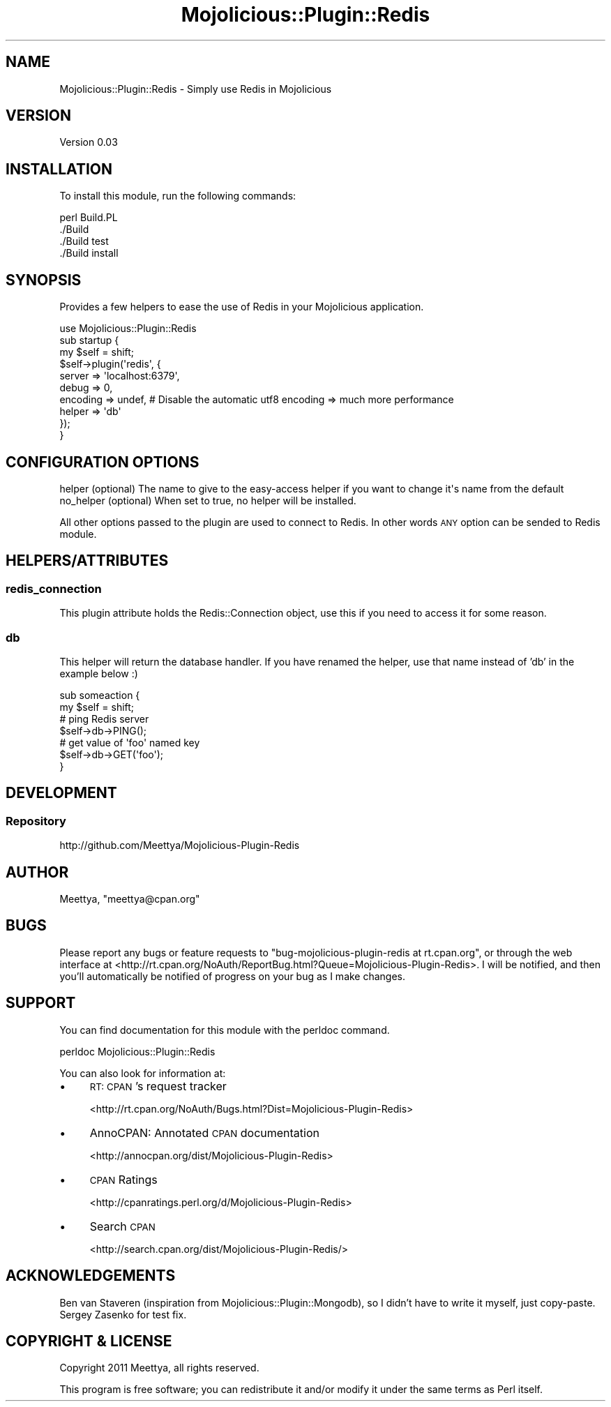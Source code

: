 .\" Automatically generated by Pod::Man 4.14 (Pod::Simple 3.40)
.\"
.\" Standard preamble:
.\" ========================================================================
.de Sp \" Vertical space (when we can't use .PP)
.if t .sp .5v
.if n .sp
..
.de Vb \" Begin verbatim text
.ft CW
.nf
.ne \\$1
..
.de Ve \" End verbatim text
.ft R
.fi
..
.\" Set up some character translations and predefined strings.  \*(-- will
.\" give an unbreakable dash, \*(PI will give pi, \*(L" will give a left
.\" double quote, and \*(R" will give a right double quote.  \*(C+ will
.\" give a nicer C++.  Capital omega is used to do unbreakable dashes and
.\" therefore won't be available.  \*(C` and \*(C' expand to `' in nroff,
.\" nothing in troff, for use with C<>.
.tr \(*W-
.ds C+ C\v'-.1v'\h'-1p'\s-2+\h'-1p'+\s0\v'.1v'\h'-1p'
.ie n \{\
.    ds -- \(*W-
.    ds PI pi
.    if (\n(.H=4u)&(1m=24u) .ds -- \(*W\h'-12u'\(*W\h'-12u'-\" diablo 10 pitch
.    if (\n(.H=4u)&(1m=20u) .ds -- \(*W\h'-12u'\(*W\h'-8u'-\"  diablo 12 pitch
.    ds L" ""
.    ds R" ""
.    ds C` ""
.    ds C' ""
'br\}
.el\{\
.    ds -- \|\(em\|
.    ds PI \(*p
.    ds L" ``
.    ds R" ''
.    ds C`
.    ds C'
'br\}
.\"
.\" Escape single quotes in literal strings from groff's Unicode transform.
.ie \n(.g .ds Aq \(aq
.el       .ds Aq '
.\"
.\" If the F register is >0, we'll generate index entries on stderr for
.\" titles (.TH), headers (.SH), subsections (.SS), items (.Ip), and index
.\" entries marked with X<> in POD.  Of course, you'll have to process the
.\" output yourself in some meaningful fashion.
.\"
.\" Avoid warning from groff about undefined register 'F'.
.de IX
..
.nr rF 0
.if \n(.g .if rF .nr rF 1
.if (\n(rF:(\n(.g==0)) \{\
.    if \nF \{\
.        de IX
.        tm Index:\\$1\t\\n%\t"\\$2"
..
.        if !\nF==2 \{\
.            nr % 0
.            nr F 2
.        \}
.    \}
.\}
.rr rF
.\"
.\" Accent mark definitions (@(#)ms.acc 1.5 88/02/08 SMI; from UCB 4.2).
.\" Fear.  Run.  Save yourself.  No user-serviceable parts.
.    \" fudge factors for nroff and troff
.if n \{\
.    ds #H 0
.    ds #V .8m
.    ds #F .3m
.    ds #[ \f1
.    ds #] \fP
.\}
.if t \{\
.    ds #H ((1u-(\\\\n(.fu%2u))*.13m)
.    ds #V .6m
.    ds #F 0
.    ds #[ \&
.    ds #] \&
.\}
.    \" simple accents for nroff and troff
.if n \{\
.    ds ' \&
.    ds ` \&
.    ds ^ \&
.    ds , \&
.    ds ~ ~
.    ds /
.\}
.if t \{\
.    ds ' \\k:\h'-(\\n(.wu*8/10-\*(#H)'\'\h"|\\n:u"
.    ds ` \\k:\h'-(\\n(.wu*8/10-\*(#H)'\`\h'|\\n:u'
.    ds ^ \\k:\h'-(\\n(.wu*10/11-\*(#H)'^\h'|\\n:u'
.    ds , \\k:\h'-(\\n(.wu*8/10)',\h'|\\n:u'
.    ds ~ \\k:\h'-(\\n(.wu-\*(#H-.1m)'~\h'|\\n:u'
.    ds / \\k:\h'-(\\n(.wu*8/10-\*(#H)'\z\(sl\h'|\\n:u'
.\}
.    \" troff and (daisy-wheel) nroff accents
.ds : \\k:\h'-(\\n(.wu*8/10-\*(#H+.1m+\*(#F)'\v'-\*(#V'\z.\h'.2m+\*(#F'.\h'|\\n:u'\v'\*(#V'
.ds 8 \h'\*(#H'\(*b\h'-\*(#H'
.ds o \\k:\h'-(\\n(.wu+\w'\(de'u-\*(#H)/2u'\v'-.3n'\*(#[\z\(de\v'.3n'\h'|\\n:u'\*(#]
.ds d- \h'\*(#H'\(pd\h'-\w'~'u'\v'-.25m'\f2\(hy\fP\v'.25m'\h'-\*(#H'
.ds D- D\\k:\h'-\w'D'u'\v'-.11m'\z\(hy\v'.11m'\h'|\\n:u'
.ds th \*(#[\v'.3m'\s+1I\s-1\v'-.3m'\h'-(\w'I'u*2/3)'\s-1o\s+1\*(#]
.ds Th \*(#[\s+2I\s-2\h'-\w'I'u*3/5'\v'-.3m'o\v'.3m'\*(#]
.ds ae a\h'-(\w'a'u*4/10)'e
.ds Ae A\h'-(\w'A'u*4/10)'E
.    \" corrections for vroff
.if v .ds ~ \\k:\h'-(\\n(.wu*9/10-\*(#H)'\s-2\u~\d\s+2\h'|\\n:u'
.if v .ds ^ \\k:\h'-(\\n(.wu*10/11-\*(#H)'\v'-.4m'^\v'.4m'\h'|\\n:u'
.    \" for low resolution devices (crt and lpr)
.if \n(.H>23 .if \n(.V>19 \
\{\
.    ds : e
.    ds 8 ss
.    ds o a
.    ds d- d\h'-1'\(ga
.    ds D- D\h'-1'\(hy
.    ds th \o'bp'
.    ds Th \o'LP'
.    ds ae ae
.    ds Ae AE
.\}
.rm #[ #] #H #V #F C
.\" ========================================================================
.\"
.IX Title "Mojolicious::Plugin::Redis 3"
.TH Mojolicious::Plugin::Redis 3 "2020-07-27" "perl v5.32.0" "User Contributed Perl Documentation"
.\" For nroff, turn off justification.  Always turn off hyphenation; it makes
.\" way too many mistakes in technical documents.
.if n .ad l
.nh
.SH "NAME"
Mojolicious::Plugin::Redis \- Simply use Redis in Mojolicious
.SH "VERSION"
.IX Header "VERSION"
Version 0.03
.SH "INSTALLATION"
.IX Header "INSTALLATION"
To install this module, run the following commands:
.PP
.Vb 4
\&        perl Build.PL
\&        ./Build
\&        ./Build test
\&        ./Build install
.Ve
.SH "SYNOPSIS"
.IX Header "SYNOPSIS"
Provides a few helpers to ease the use of Redis in your Mojolicious application.
.PP
.Vb 1
\&        use Mojolicious::Plugin::Redis
\&        
\&        sub startup {
\&          my $self = shift;
\&                
\&          $self\->plugin(\*(Aqredis\*(Aq, { 
\&                  server => \*(Aqlocalhost:6379\*(Aq,
\&                  debug => 0,
\&                  encoding => undef, # Disable the automatic utf8 encoding => much more performance
\&                  helper => \*(Aqdb\*(Aq
\&                });
\&        }
.Ve
.SH "CONFIGURATION OPTIONS"
.IX Header "CONFIGURATION OPTIONS"
.Vb 2
\&    helper      (optional)  The name to give to the easy\-access helper if you want to change it\*(Aqs name from the default
\&    no_helper   (optional)  When set to true, no helper will be installed.
.Ve
.PP
All other options passed to the plugin are used to connect to Redis. In other words \s-1ANY\s0 option can be sended to Redis module.
.SH "HELPERS/ATTRIBUTES"
.IX Header "HELPERS/ATTRIBUTES"
.SS "redis_connection"
.IX Subsection "redis_connection"
This plugin attribute holds the Redis::Connection object, use this if you need to access it for some reason.
.SS "db"
.IX Subsection "db"
This helper will return the database handler. If you have renamed the helper, use that name instead of 'db' in the example below :)
.PP
.Vb 2
\&    sub someaction {
\&      my $self = shift;
\&          
\&          # ping Redis server
\&          $self\->db\->PING();
\&          
\&          # get value of \*(Aqfoo\*(Aq named key
\&          $self\->db\->GET(\*(Aqfoo\*(Aq);
\&
\&    }
.Ve
.SH "DEVELOPMENT"
.IX Header "DEVELOPMENT"
.SS "Repository"
.IX Subsection "Repository"
.Vb 1
\&    http://github.com/Meettya/Mojolicious\-Plugin\-Redis
.Ve
.SH "AUTHOR"
.IX Header "AUTHOR"
Meettya, \f(CW\*(C`meettya@cpan.org\*(C'\fR
.SH "BUGS"
.IX Header "BUGS"
Please report any bugs or feature requests to \f(CW\*(C`bug\-mojolicious\-plugin\-redis at rt.cpan.org\*(C'\fR, or through
the web interface at <http://rt.cpan.org/NoAuth/ReportBug.html?Queue=Mojolicious\-Plugin\-Redis>.  I will be notified, and then you'll
automatically be notified of progress on your bug as I make changes.
.SH "SUPPORT"
.IX Header "SUPPORT"
You can find documentation for this module with the perldoc command.
.PP
.Vb 1
\&    perldoc Mojolicious::Plugin::Redis
.Ve
.PP
You can also look for information at:
.IP "\(bu" 4
\&\s-1RT: CPAN\s0's request tracker
.Sp
<http://rt.cpan.org/NoAuth/Bugs.html?Dist=Mojolicious\-Plugin\-Redis>
.IP "\(bu" 4
AnnoCPAN: Annotated \s-1CPAN\s0 documentation
.Sp
<http://annocpan.org/dist/Mojolicious\-Plugin\-Redis>
.IP "\(bu" 4
\&\s-1CPAN\s0 Ratings
.Sp
<http://cpanratings.perl.org/d/Mojolicious\-Plugin\-Redis>
.IP "\(bu" 4
Search \s-1CPAN\s0
.Sp
<http://search.cpan.org/dist/Mojolicious\-Plugin\-Redis/>
.SH "ACKNOWLEDGEMENTS"
.IX Header "ACKNOWLEDGEMENTS"
Ben van Staveren (inspiration from Mojolicious::Plugin::Mongodb), so I didn't have to write it myself, just copy-paste.
Sergey Zasenko for test fix.
.SH "COPYRIGHT & LICENSE"
.IX Header "COPYRIGHT & LICENSE"
Copyright 2011 Meettya, all rights reserved.
.PP
This program is free software; you can redistribute it and/or modify it
under the same terms as Perl itself.
